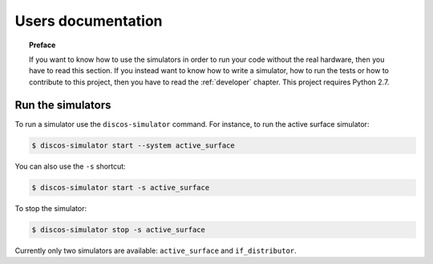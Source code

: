 .. _user:

*******************
Users documentation
*******************

.. topic:: Preface

   If you want to know how to use the simulators
   in order to run your code without the real hardware, then you
   have to read this section.  If you instead want to know how to
   write a simulator, how to run the tests or how to contribute to
   this project, then you have to read the :ref:`developer` chapter.
   This project requires Python 2.7.


Run the simulators
==================
To run a simulator use the ``discos-simulator`` command.  For instance, to
run the active surface simulator:

.. code-block:: bash

   $ discos-simulator start --system active_surface

You can also use the ``-s`` shortcut:

.. code-block:: bash

   $ discos-simulator start -s active_surface

To stop the simulator:

.. code-block:: bash

   $ discos-simulator stop -s active_surface

Currently only two simulators are available: ``active_surface`` and
``if_distributor``.
